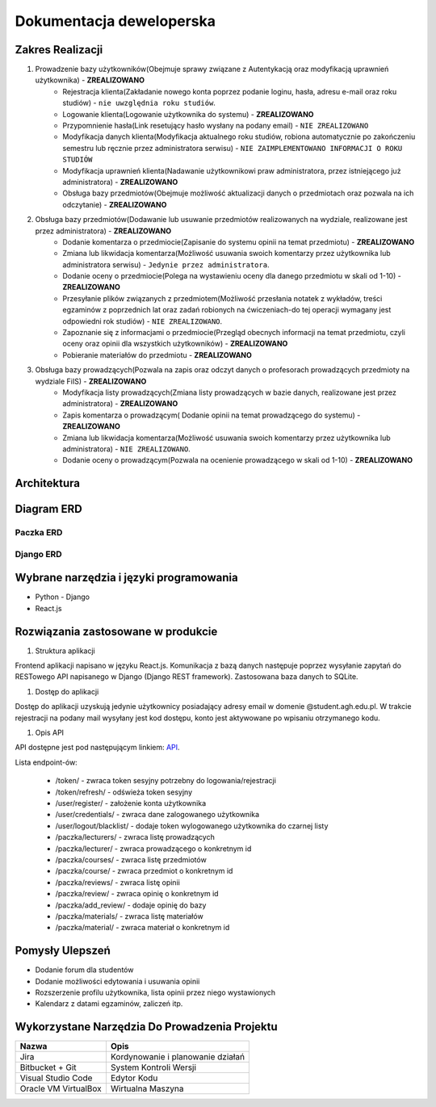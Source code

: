 Dokumentacja deweloperska
=========================

Zakres Realizacji
-----------------

#. Prowadzenie bazy użytkowników(Obejmuje sprawy związane z Autentykacją oraz modyfikacją uprawnień użytkownika) - **ZREALIZOWANO**
    * Rejestracja klienta(Zakładanie nowego konta poprzez podanie loginu, hasła, adresu e-mail oraz roku studiów) - ``nie uwzględnia roku studiów``.
    * Logowanie klienta(Logowanie użytkownika do systemu) - **ZREALIZOWANO**
    * Przypomnienie hasła(Link resetujący hasło wysłany na podany email) - ``NIE ZREALIZOWANO``
    * Modyfikacja danych klienta(Modyfikacja aktualnego roku studiów, robiona automatycznie po zakończeniu semestru lub ręcznie przez administratora serwisu) - ``NIE ZAIMPLEMENTOWANO INFORMACJI O ROKU STUDIÓW``
    * Modyfikacja uprawnień klienta(Nadawanie użytkownikowi praw administratora, przez istniejącego już administratora) - **ZREALIZOWANO**
    * Obsługa bazy przedmiotów(Obejmuje możliwość aktualizacji danych o przedmiotach oraz pozwala na ich odczytanie) - **ZREALIZOWANO**

#. Obsługa bazy przedmiotów(Dodawanie lub usuwanie przedmiotów realizowanych na wydziale, realizowane jest przez administratora) - **ZREALIZOWANO**
    * Dodanie komentarza o przedmiocie(Zapisanie do systemu opinii na temat przedmiotu) - **ZREALIZOWANO**
    * Zmiana lub likwidacja komentarza(Możliwość usuwania swoich komentarzy przez użytkownika lub administratora serwisu) - ``Jedynie przez administratora``.
    * Dodanie oceny o przedmiocie(Polega na wystawieniu oceny dla danego przedmiotu w skali od 1-10) - **ZREALIZOWANO**
    * Przesyłanie plików związanych z przedmiotem(Możliwość przesłania notatek z wykładów, treści egzaminów z poprzednich lat oraz zadań robionych na ćwiczeniach-do tej operacji wymagany jest odpowiedni rok studiów) - ``NIE ZREALIZOWANO``.
    * Zapoznanie się z informacjami o przedmiocie(Przegląd obecnych informacji na temat przedmiotu, czyli oceny oraz opinii dla wszystkich użytkowników) - **ZREALIZOWANO**
    * Pobieranie materiałów do przedmiotu - **ZREALIZOWANO**

#. Obsługa bazy prowadzących(Pozwala na zapis oraz odczyt danych o profesorach prowadzących przedmioty na wydziale FiIS) - **ZREALIZOWANO**
    * Modyfikacja listy prowadzących(Zmiana listy prowadzących w bazie danych, realizowane jest przez administratora) - **ZREALIZOWANO**
    * Zapis komentarza o prowadzącym( Dodanie opinii na temat prowadzącego do systemu) - **ZREALIZOWANO**
    * Zmiana lub likwidacja komentarza(Możliwość usuwania swoich komentarzy przez użytkownika lub administratora) - ``NIE ZREALIZOWANO``.
    * Dodanie oceny o prowadzącym(Pozwala na ocenienie prowadzącego w skali od 1-10) - **ZREALIZOWANO**

Architektura
------------

.. image:: image/architecture.png

Diagram ERD
-----------

Paczka ERD
~~~~~~~~~~

.. image:: image/erd_1.png

Django ERD
~~~~~~~~~~

.. image:: image/erd_2.png

Wybrane narzędzia i języki programowania
----------------------------------------

* Python - Django
* React.js

Rozwiązania zastosowane w produkcie
-----------------------------------

#. Struktura aplikacji

Frontend aplikacji napisano w języku React.js. Komunikacja z bazą danych
następuje poprzez wysyłanie zapytań do RESTowego API napisanego
w Django (Django REST framework). Zastosowana baza danych to SQLite.


#. Dostęp do aplikacji

Dostęp do aplikacji uzyskują jedynie użytkownicy posiadający adresy email
w domenie @student.agh.edu.pl. W trakcie rejestracji na podany mail wysyłany
jest kod dostępu, konto jest aktywowane po wpisaniu otrzymanego kodu.

#. Opis API

API dostępne jest pod następującym linkiem: `API <https://iswiki-backend.herokuapp.com/api>`_.

Lista endpoint-ów:

    * /token/ - zwraca token sesyjny potrzebny do logowania/rejestracji
    * /token/refresh/ - odświeża token sesyjny
    * /user/register/ - założenie konta użytkownika
    * /user/credentials/ - zwraca dane zalogowanego użytkownika
    * /user/logout/blacklist/ - dodaje token wylogowanego użytkownika do czarnej listy
    * /paczka/lecturers/ - zwraca listę prowadzących
    * /paczka/lecturer/ - zwraca prowadzącego o konkretnym id
    * /paczka/courses/ - zwraca listę przedmiotów
    * /paczka/course/ - zwraca przedmiot o konkretnym id
    * /paczka/reviews/ - zwraca listę opinii
    * /paczka/review/ - zwraca opinię o konkretnym id
    * /paczka/add_review/ - dodaje opinię do bazy
    * /paczka/materials/ - zwraca listę materiałów
    * /paczka/material/ - zwraca materiał o konkretnym id

Pomysły Ulepszeń
----------------

* Dodanie forum dla studentów
* Dodanie możliwości edytowania i usuwania opinii
* Rozszerzenie profilu użytkownika, lista opinii przez niego wystawionych
* Kalendarz z datami egzaminów, zaliczeń itp.

Wykorzystane Narzędzia Do Prowadzenia Projektu
-----------------------------------------------

+----------------------------+--------------------------------------------------+
| Nazwa                      | Opis                                             |      
+============================+==================================================+
| Jira                       | Kordynowanie i planowanie działań                |
+----------------------------+--------------------------------------------------+
| Bitbucket + Git            | System Kontroli Wersji                           |
+----------------------------+--------------------------------------------------+
| Visual Studio Code         | Edytor Kodu                                      |
+----------------------------+--------------------------------------------------+
| Oracle VM VirtualBox       | Wirtualna Maszyna                                |
+----------------------------+--------------------------------------------------+


